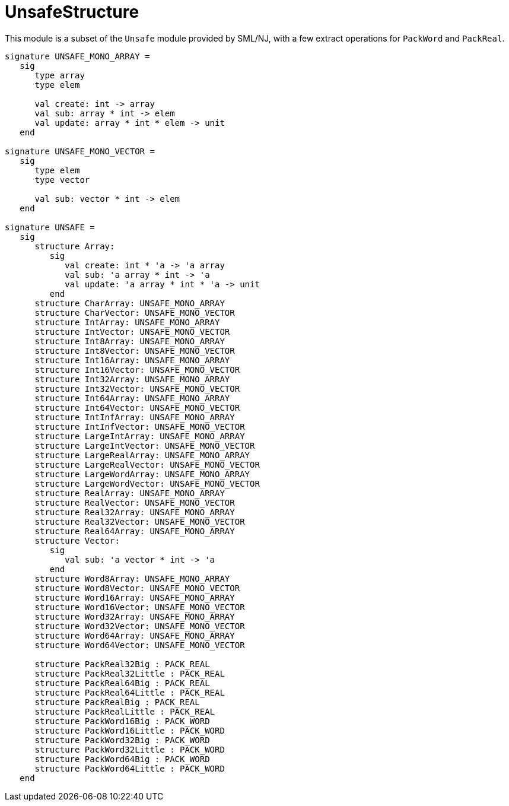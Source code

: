 = UnsafeStructure

This module is a subset of the `Unsafe` module provided by SML/NJ,
with a few extract operations for `PackWord` and `PackReal`.

[source,sml]
----
signature UNSAFE_MONO_ARRAY =
   sig
      type array
      type elem

      val create: int -> array
      val sub: array * int -> elem
      val update: array * int * elem -> unit
   end

signature UNSAFE_MONO_VECTOR =
   sig
      type elem
      type vector

      val sub: vector * int -> elem
   end

signature UNSAFE =
   sig
      structure Array:
         sig
            val create: int * 'a -> 'a array
            val sub: 'a array * int -> 'a
            val update: 'a array * int * 'a -> unit
         end
      structure CharArray: UNSAFE_MONO_ARRAY
      structure CharVector: UNSAFE_MONO_VECTOR
      structure IntArray: UNSAFE_MONO_ARRAY
      structure IntVector: UNSAFE_MONO_VECTOR
      structure Int8Array: UNSAFE_MONO_ARRAY
      structure Int8Vector: UNSAFE_MONO_VECTOR
      structure Int16Array: UNSAFE_MONO_ARRAY
      structure Int16Vector: UNSAFE_MONO_VECTOR
      structure Int32Array: UNSAFE_MONO_ARRAY
      structure Int32Vector: UNSAFE_MONO_VECTOR
      structure Int64Array: UNSAFE_MONO_ARRAY
      structure Int64Vector: UNSAFE_MONO_VECTOR
      structure IntInfArray: UNSAFE_MONO_ARRAY
      structure IntInfVector: UNSAFE_MONO_VECTOR
      structure LargeIntArray: UNSAFE_MONO_ARRAY
      structure LargeIntVector: UNSAFE_MONO_VECTOR
      structure LargeRealArray: UNSAFE_MONO_ARRAY
      structure LargeRealVector: UNSAFE_MONO_VECTOR
      structure LargeWordArray: UNSAFE_MONO_ARRAY
      structure LargeWordVector: UNSAFE_MONO_VECTOR
      structure RealArray: UNSAFE_MONO_ARRAY
      structure RealVector: UNSAFE_MONO_VECTOR
      structure Real32Array: UNSAFE_MONO_ARRAY
      structure Real32Vector: UNSAFE_MONO_VECTOR
      structure Real64Array: UNSAFE_MONO_ARRAY
      structure Vector:
         sig
            val sub: 'a vector * int -> 'a
         end
      structure Word8Array: UNSAFE_MONO_ARRAY
      structure Word8Vector: UNSAFE_MONO_VECTOR
      structure Word16Array: UNSAFE_MONO_ARRAY
      structure Word16Vector: UNSAFE_MONO_VECTOR
      structure Word32Array: UNSAFE_MONO_ARRAY
      structure Word32Vector: UNSAFE_MONO_VECTOR
      structure Word64Array: UNSAFE_MONO_ARRAY
      structure Word64Vector: UNSAFE_MONO_VECTOR

      structure PackReal32Big : PACK_REAL
      structure PackReal32Little : PACK_REAL
      structure PackReal64Big : PACK_REAL
      structure PackReal64Little : PACK_REAL
      structure PackRealBig : PACK_REAL
      structure PackRealLittle : PACK_REAL
      structure PackWord16Big : PACK_WORD
      structure PackWord16Little : PACK_WORD
      structure PackWord32Big : PACK_WORD
      structure PackWord32Little : PACK_WORD
      structure PackWord64Big : PACK_WORD
      structure PackWord64Little : PACK_WORD
   end
----
